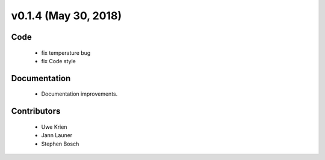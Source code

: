 v0.1.4 (May 30, 2018)
+++++++++++++++++++++++++

Code
####

 * fix temperature bug
 * fix Code style


Documentation
#############

 * Documentation improvements.
 

Contributors
############

 * Uwe Krien
 * Jann Launer
 * Stephen Bosch

